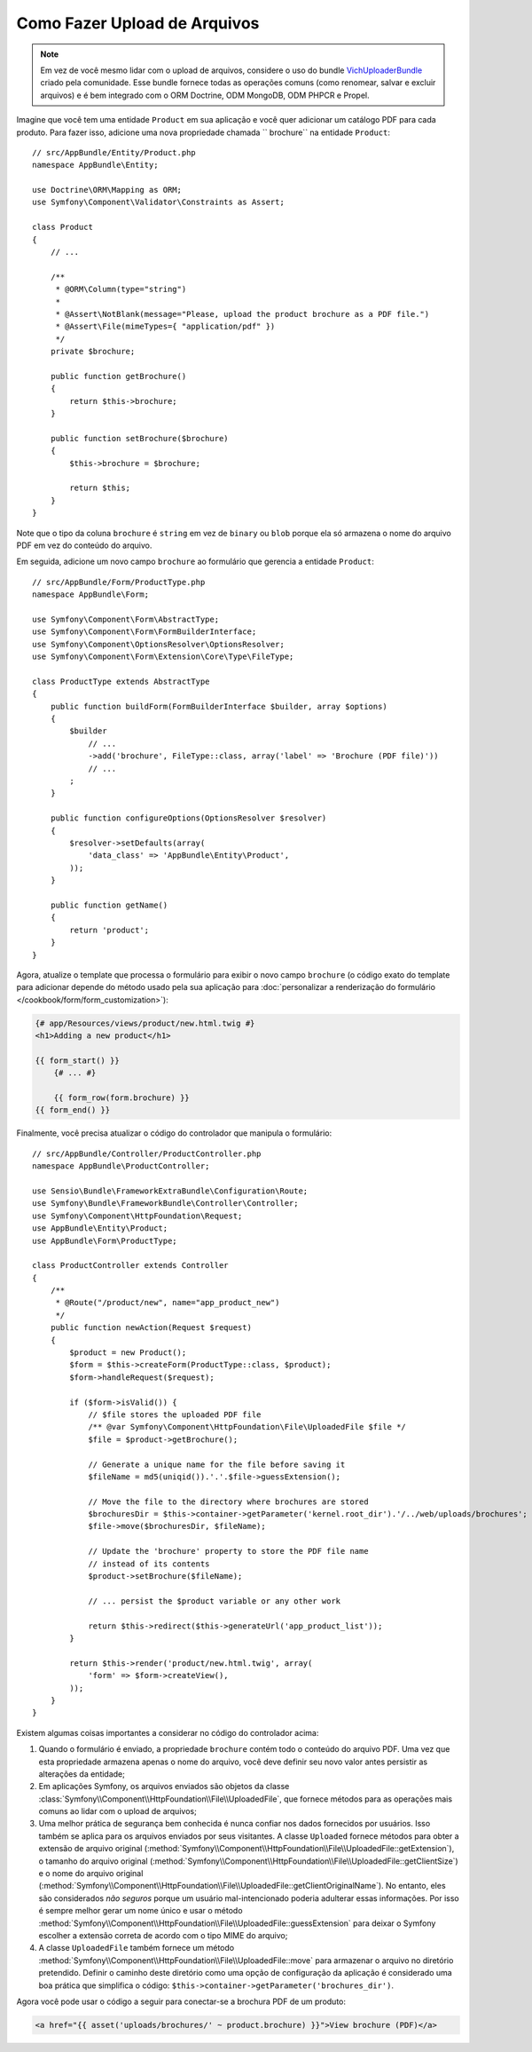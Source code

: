 ﻿.. index::
   single: Controlador; Upload; Arquivo

Como Fazer Upload de Arquivos
=============================

.. note::

    Em vez de você mesmo lidar com o upload de arquivos, considere o uso do
    bundle `VichUploaderBundle`_ criado pela comunidade. Esse bundle fornece todas as
    operações comuns (como renomear, salvar e excluir arquivos) e é bem
    integrado com o ORM Doctrine, ODM MongoDB, ODM PHPCR e Propel.

Imagine que você tem uma entidade ``Product`` em sua aplicação e você quer
adicionar um catálogo PDF para cada produto. Para fazer isso, adicione uma nova propriedade
chamada `` brochure`` na entidade ``Product``::

    // src/AppBundle/Entity/Product.php
    namespace AppBundle\Entity;

    use Doctrine\ORM\Mapping as ORM;
    use Symfony\Component\Validator\Constraints as Assert;

    class Product
    {
        // ...

        /**
         * @ORM\Column(type="string")
         *
         * @Assert\NotBlank(message="Please, upload the product brochure as a PDF file.")
         * @Assert\File(mimeTypes={ "application/pdf" })
         */
        private $brochure;

        public function getBrochure()
        {
            return $this->brochure;
        }

        public function setBrochure($brochure)
        {
            $this->brochure = $brochure;

            return $this;
        }
    }

Note que o tipo da coluna ``brochure`` é ``string`` em vez de ``binary``
ou ``blob`` porque ela só armazena o nome do arquivo PDF em vez do conteúdo do arquivo.

Em seguida, adicione um novo campo ``brochure`` ao formulário que gerencia a entidade ``Product``::

    // src/AppBundle/Form/ProductType.php
    namespace AppBundle\Form;

    use Symfony\Component\Form\AbstractType;
    use Symfony\Component\Form\FormBuilderInterface;
    use Symfony\Component\OptionsResolver\OptionsResolver;
    use Symfony\Component\Form\Extension\Core\Type\FileType;

    class ProductType extends AbstractType
    {
        public function buildForm(FormBuilderInterface $builder, array $options)
        {
            $builder
                // ...
                ->add('brochure', FileType::class, array('label' => 'Brochure (PDF file)'))
                // ...
            ;
        }

        public function configureOptions(OptionsResolver $resolver)
        {
            $resolver->setDefaults(array(
                'data_class' => 'AppBundle\Entity\Product',
            ));
        }

        public function getName()
        {
            return 'product';
        }
    }

Agora, atualize o template que processa o formulário para exibir o novo campo ``brochure``
(o código exato do template para adicionar depende do método usado pela sua aplicação
para :doc:`personalizar a renderização do formulário </cookbook/form/form_customization>`):

.. code-block:: html+twig

    {# app/Resources/views/product/new.html.twig #}
    <h1>Adding a new product</h1>

    {{ form_start() }}
        {# ... #}

        {{ form_row(form.brochure) }}
    {{ form_end() }}

Finalmente, você precisa atualizar o código do controlador que manipula o formulário::

    // src/AppBundle/Controller/ProductController.php
    namespace AppBundle\ProductController;

    use Sensio\Bundle\FrameworkExtraBundle\Configuration\Route;
    use Symfony\Bundle\FrameworkBundle\Controller\Controller;
    use Symfony\Component\HttpFoundation\Request;
    use AppBundle\Entity\Product;
    use AppBundle\Form\ProductType;

    class ProductController extends Controller
    {
        /**
         * @Route("/product/new", name="app_product_new")
         */
        public function newAction(Request $request)
        {
            $product = new Product();
            $form = $this->createForm(ProductType::class, $product);
            $form->handleRequest($request);

            if ($form->isValid()) {
                // $file stores the uploaded PDF file
                /** @var Symfony\Component\HttpFoundation\File\UploadedFile $file */
                $file = $product->getBrochure();

                // Generate a unique name for the file before saving it
                $fileName = md5(uniqid()).'.'.$file->guessExtension();

                // Move the file to the directory where brochures are stored
                $brochuresDir = $this->container->getParameter('kernel.root_dir').'/../web/uploads/brochures';
                $file->move($brochuresDir, $fileName);

                // Update the 'brochure' property to store the PDF file name
                // instead of its contents
                $product->setBrochure($fileName);

                // ... persist the $product variable or any other work

                return $this->redirect($this->generateUrl('app_product_list'));
            }

            return $this->render('product/new.html.twig', array(
                'form' => $form->createView(),
            ));
        }
    }

Existem algumas coisas importantes a considerar no código do controlador acima:

#. Quando o formulário é enviado, a propriedade ``brochure`` contém todo o conteúdo
   do arquivo PDF. Uma vez que esta propriedade armazena apenas o nome do arquivo, você deve definir
   seu novo valor antes persistir as alterações da entidade;
#. Em aplicações Symfony, os arquivos enviados são objetos da
   classe :class:`Symfony\\Component\\HttpFoundation\\File\\UploadedFile`, que
   fornece métodos para as operações mais comuns ao lidar com o upload de arquivos;
#. Uma melhor prática de segurança bem conhecida é nunca confiar nos dados fornecidos por
   usuários. Isso também se aplica para os arquivos enviados por seus visitantes. A classe
   ``Uploaded`` fornece métodos para obter a extensão de arquivo original
   (:method:`Symfony\\Component\\HttpFoundation\\File\\UploadedFile::getExtension`),
   o tamanho do arquivo original (:method:`Symfony\\Component\\HttpFoundation\\File\\UploadedFile::getClientSize`)
   e o nome do arquivo original (:method:`Symfony\\Component\\HttpFoundation\\File\\UploadedFile::getClientOriginalName`).
   No entanto, eles são considerados *não seguros* porque um usuário mal-intencionado poderia adulterar
   essas informações. Por isso é sempre melhor gerar um nome único e
   usar o método :method:`Symfony\\Component\\HttpFoundation\\File\\UploadedFile::guessExtension`
   para deixar o Symfony escolher a extensão correta de acordo com o tipo MIME do arquivo;
#. A classe ``UploadedFile`` também fornece um método :method:`Symfony\\Component\\HttpFoundation\\File\\UploadedFile::move`
   para armazenar o arquivo no diretório pretendido. Definir o caminho deste diretório
   como uma opção de configuração da aplicação é considerado uma boa prática que
   simplifica o código: ``$this->container->getParameter('brochures_dir')``.

Agora você pode usar o código a seguir para conectar-se a brochura PDF de um produto:

.. code-block:: html+twig

    <a href="{{ asset('uploads/brochures/' ~ product.brochure) }}">View brochure (PDF)</a>

.. _`VichUploaderBundle`: https://github.com/dustin10/VichUploaderBundle
